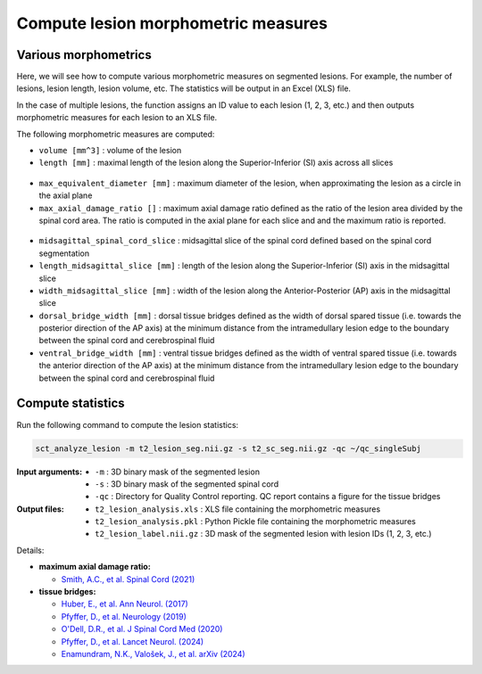 Compute lesion morphometric measures
####################################

Various morphometrics
---------------------

Here, we will see how to compute various morphometric measures on segmented lesions. For example, the number of lesions, lesion length, lesion volume, etc. The statistics will be output in an Excel (XLS) file.

In the case of multiple lesions, the function assigns an ID value to each lesion (1, 2, 3, etc.) and then outputs morphometric measures for each lesion to an XLS file.

The following morphometric measures are computed:

* ``volume [mm^3]`` : volume of the lesion
* ``length [mm]`` : maximal length of the lesion along the Superior-Inferior (SI) axis across all slices

.. figure:: https://raw.githubusercontent.com/spinalcordtoolbox/doc-figures/master/lesion-analysis/intramedullary-lesion-length.png
  :align: center
  :figwidth: 60%

* ``max_equivalent_diameter [mm]`` : maximum diameter of the lesion, when approximating the lesion as a circle in the axial plane
* ``max_axial_damage_ratio []`` : maximum axial damage ratio defined as the ratio of the lesion area divided by the spinal cord area. The ratio is computed in the axial plane for each slice and and the maximum ratio is reported.

.. figure:: https://raw.githubusercontent.com/spinalcordtoolbox/doc-figures/master/lesion-analysis/axial-damage-ratio.png
  :align: center
  :figwidth: 60%

* ``midsagittal_spinal_cord_slice`` : midsagittal slice of the spinal cord defined based on the spinal cord segmentation
* ``length_midsagittal_slice [mm]`` : length of the lesion along the Superior-Inferior (SI) axis in the midsagittal slice
* ``width_midsagittal_slice [mm]`` : width of the lesion along the Anterior-Posterior (AP) axis in the midsagittal slice
* ``dorsal_bridge_width [mm]`` : dorsal tissue bridges defined as the width of dorsal spared tissue (i.e. towards the posterior direction of the AP axis) at the minimum distance from the intramedullary lesion edge to the boundary between the spinal cord and cerebrospinal fluid
* ``ventral_bridge_width [mm]`` : ventral tissue bridges defined as the width of ventral spared tissue (i.e. towards the anterior direction of the AP axis) at the minimum distance from the intramedullary lesion edge to the boundary between the spinal cord and cerebrospinal fluid

.. figure:: https://raw.githubusercontent.com/spinalcordtoolbox/doc-figures/master/lesion-analysis/tissue-bridges.png
  :align: center
  :figwidth: 60%

Compute statistics
------------------

Run the following command to compute the lesion statistics:

.. code:: sh

   sct_analyze_lesion -m t2_lesion_seg.nii.gz -s t2_sc_seg.nii.gz -qc ~/qc_singleSubj

:Input arguments:
   - ``-m`` : 3D binary mask of the segmented lesion
   - ``-s`` : 3D binary mask of the segmented spinal cord
   - ``-qc`` : Directory for Quality Control reporting. QC report contains a figure for the tissue bridges

:Output files:
   - ``t2_lesion_analysis.xls`` : XLS file containing the morphometric measures
   - ``t2_lesion_analysis.pkl`` : Python Pickle file containing the morphometric measures
   - ``t2_lesion_label.nii.gz`` : 3D mask of the segmented lesion with lesion IDs (1, 2, 3, etc.)

Details:

* **maximum axial damage ratio:**

  * `Smith, A.C., et al. Spinal Cord (2021) <https://doi.org/10.1038/s41393-020-00561-w>`_

* **tissue bridges:**

  * `Huber, E., et al. Ann Neurol. (2017) <https://doi.org/10.1002/ana.24932>`_
  * `Pfyffer, D., et al. Neurology (2019) <https://doi.org/10.1212/WNL.0000000000008318>`_
  * `O'Dell, D.R., et al. J Spinal Cord Med (2020) <https://doi.org/10.1080/10790268.2018.1527079>`_
  * `Pfyffer, D., et al. Lancet Neurol. (2024) <https://doi.org/10.1016/S1474-4422%2824%2900173-X>`_
  * `Enamundram, N.K., Valošek, J., et al. arXiv (2024) <https://doi.org/10.48550/arXiv.2407.17265>`_